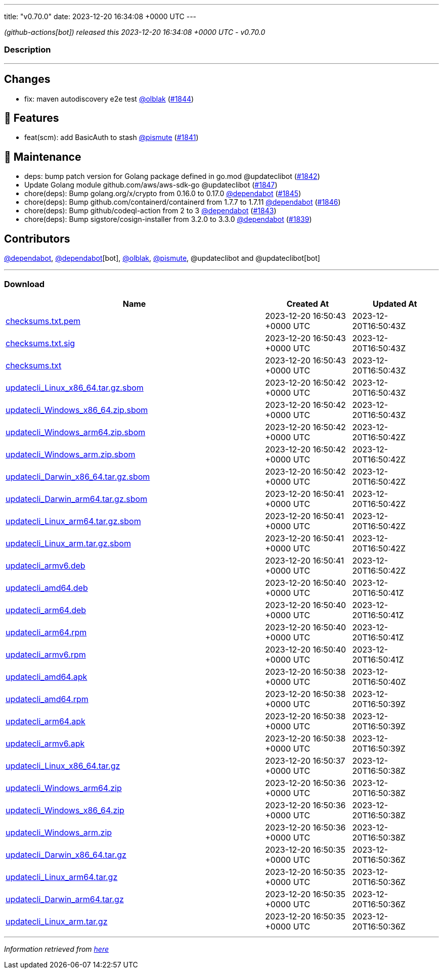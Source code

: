 ---
title: "v0.70.0"
date: 2023-12-20 16:34:08 +0000 UTC
---

// Disclaimer: this file is generated, do not edit it manually.


__ (github-actions[bot]) released this 2023-12-20 16:34:08 +0000 UTC - v0.70.0__


=== Description

---

++++

<h2>Changes</h2>
<ul>
<li>fix: maven autodiscovery e2e test <a class="user-mention notranslate" data-hovercard-type="user" data-hovercard-url="/users/olblak/hovercard" data-octo-click="hovercard-link-click" data-octo-dimensions="link_type:self" href="https://github.com/olblak">@olblak</a> (<a class="issue-link js-issue-link" data-error-text="Failed to load title" data-id="2043793649" data-permission-text="Title is private" data-url="https://github.com/updatecli/updatecli/issues/1844" data-hovercard-type="pull_request" data-hovercard-url="/updatecli/updatecli/pull/1844/hovercard" href="https://github.com/updatecli/updatecli/pull/1844">#1844</a>)</li>
</ul>
<h2>🚀 Features</h2>
<ul>
<li>feat(scm): add BasicAuth to stash <a class="user-mention notranslate" data-hovercard-type="user" data-hovercard-url="/users/pismute/hovercard" data-octo-click="hovercard-link-click" data-octo-dimensions="link_type:self" href="https://github.com/pismute">@pismute</a> (<a class="issue-link js-issue-link" data-error-text="Failed to load title" data-id="2038333316" data-permission-text="Title is private" data-url="https://github.com/updatecli/updatecli/issues/1841" data-hovercard-type="pull_request" data-hovercard-url="/updatecli/updatecli/pull/1841/hovercard" href="https://github.com/updatecli/updatecli/pull/1841">#1841</a>)</li>
</ul>
<h2>🧰 Maintenance</h2>
<ul>
<li>deps: bump patch version for Golang package defined in go.mod @updateclibot (<a class="issue-link js-issue-link" data-error-text="Failed to load title" data-id="2041429066" data-permission-text="Title is private" data-url="https://github.com/updatecli/updatecli/issues/1842" data-hovercard-type="pull_request" data-hovercard-url="/updatecli/updatecli/pull/1842/hovercard" href="https://github.com/updatecli/updatecli/pull/1842">#1842</a>)</li>
<li>Update Golang module github.com/aws/aws-sdk-go @updateclibot (<a class="issue-link js-issue-link" data-error-text="Failed to load title" data-id="2050271397" data-permission-text="Title is private" data-url="https://github.com/updatecli/updatecli/issues/1847" data-hovercard-type="pull_request" data-hovercard-url="/updatecli/updatecli/pull/1847/hovercard" href="https://github.com/updatecli/updatecli/pull/1847">#1847</a>)</li>
<li>chore(deps): Bump golang.org/x/crypto from 0.16.0 to 0.17.0 <a class="user-mention notranslate" data-hovercard-type="organization" data-hovercard-url="/orgs/dependabot/hovercard" data-octo-click="hovercard-link-click" data-octo-dimensions="link_type:self" href="https://github.com/dependabot">@dependabot</a> (<a class="issue-link js-issue-link" data-error-text="Failed to load title" data-id="2047684995" data-permission-text="Title is private" data-url="https://github.com/updatecli/updatecli/issues/1845" data-hovercard-type="pull_request" data-hovercard-url="/updatecli/updatecli/pull/1845/hovercard" href="https://github.com/updatecli/updatecli/pull/1845">#1845</a>)</li>
<li>chore(deps): Bump github.com/containerd/containerd from 1.7.7 to 1.7.11 <a class="user-mention notranslate" data-hovercard-type="organization" data-hovercard-url="/orgs/dependabot/hovercard" data-octo-click="hovercard-link-click" data-octo-dimensions="link_type:self" href="https://github.com/dependabot">@dependabot</a> (<a class="issue-link js-issue-link" data-error-text="Failed to load title" data-id="2049457100" data-permission-text="Title is private" data-url="https://github.com/updatecli/updatecli/issues/1846" data-hovercard-type="pull_request" data-hovercard-url="/updatecli/updatecli/pull/1846/hovercard" href="https://github.com/updatecli/updatecli/pull/1846">#1846</a>)</li>
<li>chore(deps): Bump github/codeql-action from 2 to 3 <a class="user-mention notranslate" data-hovercard-type="organization" data-hovercard-url="/orgs/dependabot/hovercard" data-octo-click="hovercard-link-click" data-octo-dimensions="link_type:self" href="https://github.com/dependabot">@dependabot</a> (<a class="issue-link js-issue-link" data-error-text="Failed to load title" data-id="2041482835" data-permission-text="Title is private" data-url="https://github.com/updatecli/updatecli/issues/1843" data-hovercard-type="pull_request" data-hovercard-url="/updatecli/updatecli/pull/1843/hovercard" href="https://github.com/updatecli/updatecli/pull/1843">#1843</a>)</li>
<li>chore(deps): Bump sigstore/cosign-installer from 3.2.0 to 3.3.0 <a class="user-mention notranslate" data-hovercard-type="organization" data-hovercard-url="/orgs/dependabot/hovercard" data-octo-click="hovercard-link-click" data-octo-dimensions="link_type:self" href="https://github.com/dependabot">@dependabot</a> (<a class="issue-link js-issue-link" data-error-text="Failed to load title" data-id="2037576267" data-permission-text="Title is private" data-url="https://github.com/updatecli/updatecli/issues/1839" data-hovercard-type="pull_request" data-hovercard-url="/updatecli/updatecli/pull/1839/hovercard" href="https://github.com/updatecli/updatecli/pull/1839">#1839</a>)</li>
</ul>
<h2>Contributors</h2>
<p><a class="user-mention notranslate" data-hovercard-type="organization" data-hovercard-url="/orgs/dependabot/hovercard" data-octo-click="hovercard-link-click" data-octo-dimensions="link_type:self" href="https://github.com/dependabot">@dependabot</a>, <a class="user-mention notranslate" data-hovercard-type="organization" data-hovercard-url="/orgs/dependabot/hovercard" data-octo-click="hovercard-link-click" data-octo-dimensions="link_type:self" href="https://github.com/dependabot">@dependabot</a>[bot], <a class="user-mention notranslate" data-hovercard-type="user" data-hovercard-url="/users/olblak/hovercard" data-octo-click="hovercard-link-click" data-octo-dimensions="link_type:self" href="https://github.com/olblak">@olblak</a>, <a class="user-mention notranslate" data-hovercard-type="user" data-hovercard-url="/users/pismute/hovercard" data-octo-click="hovercard-link-click" data-octo-dimensions="link_type:self" href="https://github.com/pismute">@pismute</a>, @updateclibot and @updateclibot[bot]</p>

++++

---



=== Download

[cols="3,1,1" options="header" frame="all" grid="rows"]
|===
| Name | Created At | Updated At

| link:https://github.com/updatecli/updatecli/releases/download/v0.70.0/checksums.txt.pem[checksums.txt.pem] | 2023-12-20 16:50:43 +0000 UTC | 2023-12-20T16:50:43Z

| link:https://github.com/updatecli/updatecli/releases/download/v0.70.0/checksums.txt.sig[checksums.txt.sig] | 2023-12-20 16:50:43 +0000 UTC | 2023-12-20T16:50:43Z

| link:https://github.com/updatecli/updatecli/releases/download/v0.70.0/checksums.txt[checksums.txt] | 2023-12-20 16:50:43 +0000 UTC | 2023-12-20T16:50:43Z

| link:https://github.com/updatecli/updatecli/releases/download/v0.70.0/updatecli_Linux_x86_64.tar.gz.sbom[updatecli_Linux_x86_64.tar.gz.sbom] | 2023-12-20 16:50:42 +0000 UTC | 2023-12-20T16:50:43Z

| link:https://github.com/updatecli/updatecli/releases/download/v0.70.0/updatecli_Windows_x86_64.zip.sbom[updatecli_Windows_x86_64.zip.sbom] | 2023-12-20 16:50:42 +0000 UTC | 2023-12-20T16:50:43Z

| link:https://github.com/updatecli/updatecli/releases/download/v0.70.0/updatecli_Windows_arm64.zip.sbom[updatecli_Windows_arm64.zip.sbom] | 2023-12-20 16:50:42 +0000 UTC | 2023-12-20T16:50:42Z

| link:https://github.com/updatecli/updatecli/releases/download/v0.70.0/updatecli_Windows_arm.zip.sbom[updatecli_Windows_arm.zip.sbom] | 2023-12-20 16:50:42 +0000 UTC | 2023-12-20T16:50:42Z

| link:https://github.com/updatecli/updatecli/releases/download/v0.70.0/updatecli_Darwin_x86_64.tar.gz.sbom[updatecli_Darwin_x86_64.tar.gz.sbom] | 2023-12-20 16:50:42 +0000 UTC | 2023-12-20T16:50:42Z

| link:https://github.com/updatecli/updatecli/releases/download/v0.70.0/updatecli_Darwin_arm64.tar.gz.sbom[updatecli_Darwin_arm64.tar.gz.sbom] | 2023-12-20 16:50:41 +0000 UTC | 2023-12-20T16:50:42Z

| link:https://github.com/updatecli/updatecli/releases/download/v0.70.0/updatecli_Linux_arm64.tar.gz.sbom[updatecli_Linux_arm64.tar.gz.sbom] | 2023-12-20 16:50:41 +0000 UTC | 2023-12-20T16:50:42Z

| link:https://github.com/updatecli/updatecli/releases/download/v0.70.0/updatecli_Linux_arm.tar.gz.sbom[updatecli_Linux_arm.tar.gz.sbom] | 2023-12-20 16:50:41 +0000 UTC | 2023-12-20T16:50:42Z

| link:https://github.com/updatecli/updatecli/releases/download/v0.70.0/updatecli_armv6.deb[updatecli_armv6.deb] | 2023-12-20 16:50:41 +0000 UTC | 2023-12-20T16:50:42Z

| link:https://github.com/updatecli/updatecli/releases/download/v0.70.0/updatecli_amd64.deb[updatecli_amd64.deb] | 2023-12-20 16:50:40 +0000 UTC | 2023-12-20T16:50:41Z

| link:https://github.com/updatecli/updatecli/releases/download/v0.70.0/updatecli_arm64.deb[updatecli_arm64.deb] | 2023-12-20 16:50:40 +0000 UTC | 2023-12-20T16:50:41Z

| link:https://github.com/updatecli/updatecli/releases/download/v0.70.0/updatecli_arm64.rpm[updatecli_arm64.rpm] | 2023-12-20 16:50:40 +0000 UTC | 2023-12-20T16:50:41Z

| link:https://github.com/updatecli/updatecli/releases/download/v0.70.0/updatecli_armv6.rpm[updatecli_armv6.rpm] | 2023-12-20 16:50:40 +0000 UTC | 2023-12-20T16:50:41Z

| link:https://github.com/updatecli/updatecli/releases/download/v0.70.0/updatecli_amd64.apk[updatecli_amd64.apk] | 2023-12-20 16:50:38 +0000 UTC | 2023-12-20T16:50:40Z

| link:https://github.com/updatecli/updatecli/releases/download/v0.70.0/updatecli_amd64.rpm[updatecli_amd64.rpm] | 2023-12-20 16:50:38 +0000 UTC | 2023-12-20T16:50:39Z

| link:https://github.com/updatecli/updatecli/releases/download/v0.70.0/updatecli_arm64.apk[updatecli_arm64.apk] | 2023-12-20 16:50:38 +0000 UTC | 2023-12-20T16:50:39Z

| link:https://github.com/updatecli/updatecli/releases/download/v0.70.0/updatecli_armv6.apk[updatecli_armv6.apk] | 2023-12-20 16:50:38 +0000 UTC | 2023-12-20T16:50:39Z

| link:https://github.com/updatecli/updatecli/releases/download/v0.70.0/updatecli_Linux_x86_64.tar.gz[updatecli_Linux_x86_64.tar.gz] | 2023-12-20 16:50:37 +0000 UTC | 2023-12-20T16:50:38Z

| link:https://github.com/updatecli/updatecli/releases/download/v0.70.0/updatecli_Windows_arm64.zip[updatecli_Windows_arm64.zip] | 2023-12-20 16:50:36 +0000 UTC | 2023-12-20T16:50:38Z

| link:https://github.com/updatecli/updatecli/releases/download/v0.70.0/updatecli_Windows_x86_64.zip[updatecli_Windows_x86_64.zip] | 2023-12-20 16:50:36 +0000 UTC | 2023-12-20T16:50:38Z

| link:https://github.com/updatecli/updatecli/releases/download/v0.70.0/updatecli_Windows_arm.zip[updatecli_Windows_arm.zip] | 2023-12-20 16:50:36 +0000 UTC | 2023-12-20T16:50:38Z

| link:https://github.com/updatecli/updatecli/releases/download/v0.70.0/updatecli_Darwin_x86_64.tar.gz[updatecli_Darwin_x86_64.tar.gz] | 2023-12-20 16:50:35 +0000 UTC | 2023-12-20T16:50:36Z

| link:https://github.com/updatecli/updatecli/releases/download/v0.70.0/updatecli_Linux_arm64.tar.gz[updatecli_Linux_arm64.tar.gz] | 2023-12-20 16:50:35 +0000 UTC | 2023-12-20T16:50:36Z

| link:https://github.com/updatecli/updatecli/releases/download/v0.70.0/updatecli_Darwin_arm64.tar.gz[updatecli_Darwin_arm64.tar.gz] | 2023-12-20 16:50:35 +0000 UTC | 2023-12-20T16:50:36Z

| link:https://github.com/updatecli/updatecli/releases/download/v0.70.0/updatecli_Linux_arm.tar.gz[updatecli_Linux_arm.tar.gz] | 2023-12-20 16:50:35 +0000 UTC | 2023-12-20T16:50:36Z

|===


---

__Information retrieved from link:https://github.com/updatecli/updatecli/releases/tag/v0.70.0[here]__

